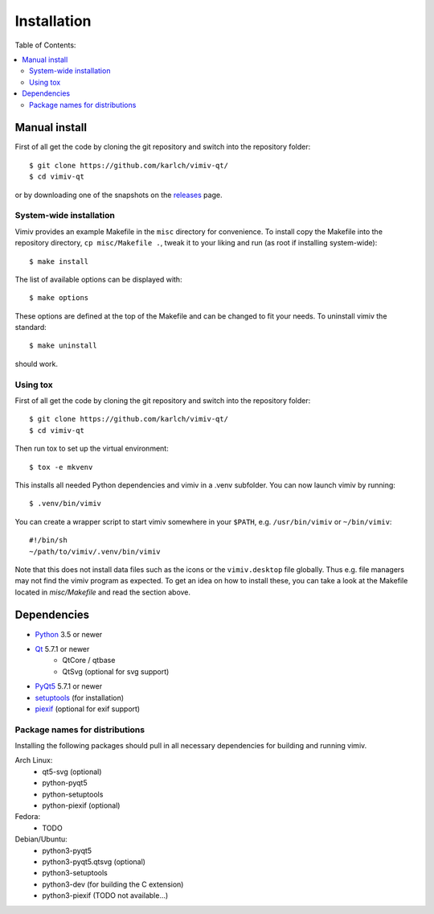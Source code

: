Installation
============

Table of Contents:

.. contents:: :local:

Manual install
--------------

First of all get the code by cloning the git repository and switch into the
repository folder::

    $ git clone https://github.com/karlch/vimiv-qt/
    $ cd vimiv-qt

or by downloading one of the snapshots on the
`releases <https://github.com/karlch/vimiv-qt/releases>`_ page.

System-wide installation
^^^^^^^^^^^^^^^^^^^^^^^^

Vimiv provides an example Makefile in the ``misc`` directory for convenience.
To install copy the Makefile into the repository directory, ``cp misc/Makefile
.``, tweak it to your liking and run (as root if installing system-wide)::

    $ make install

The list of available options can be displayed with::

    $ make options

These options are defined at the top of the Makefile and can be changed to fit
your needs. To uninstall vimiv the standard::

    $ make uninstall

should work.

Using tox
^^^^^^^^^

First of all get the code by cloning the git repository and switch into the
repository folder::

    $ git clone https://github.com/karlch/vimiv-qt/
    $ cd vimiv-qt

Then run tox to set up the virtual environment::

    $ tox -e mkvenv

This installs all needed Python dependencies and vimiv in a .venv subfolder.
You can now launch vimiv by running::

    $ .venv/bin/vimiv

You can create a wrapper script to start vimiv somewhere in your ``$PATH``,
e.g.  ``/usr/bin/vimiv`` or ``~/bin/vimiv``::

    #!/bin/sh
    ~/path/to/vimiv/.venv/bin/vimiv

Note that this does not install data files such as the icons or the
``vimiv.desktop`` file globally. Thus e.g. file managers may not find the vimiv
program as expected. To get an idea on how to install these, you can take a
look at the Makefile located in `misc/Makefile` and read the section above.

Dependencies
------------

* `Python <http://www.python.org/>`_ 3.5 or newer
* `Qt <http://qt.io/>`_   5.7.1 or newer
    - QtCore / qtbase
    - QtSvg (optional for svg support)
* `PyQt5 <http://www.riverbankcomputing.com/software/pyqt/intro>`_  5.7.1 or newer
* `setuptools <https://pypi.python.org/pypi/setuptools/>`_ (for installation)
* `piexif <https://pypi.org/project/piexif/>`_ (optional for exif support)

Package names for distributions
^^^^^^^^^^^^^^^^^^^^^^^^^^^^^^^

Installing the following packages should pull in all necessary dependencies for
building and running vimiv.

Arch Linux:
    * qt5-svg (optional)
    * python-pyqt5
    * python-setuptools
    * python-piexif (optional)

Fedora:
    * TODO

Debian/Ubuntu:
    * python3-pyqt5
    * python3-pyqt5.qtsvg (optional)
    * python3-setuptools
    * python3-dev (for building the C extension)
    * python3-piexif (TODO not available...)
